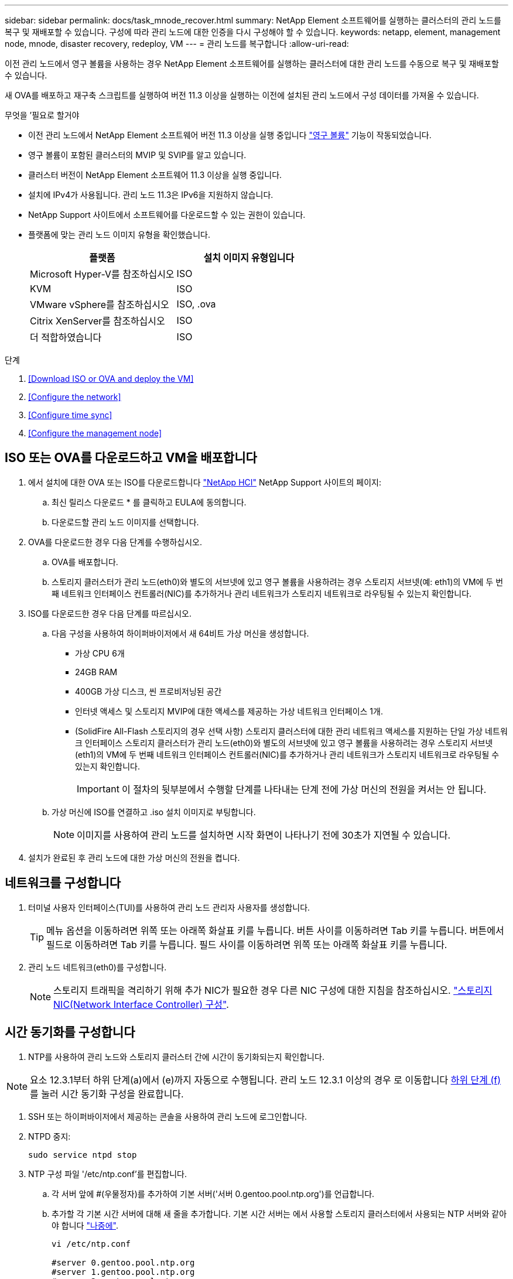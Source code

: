 ---
sidebar: sidebar 
permalink: docs/task_mnode_recover.html 
summary: NetApp Element 소프트웨어를 실행하는 클러스터의 관리 노드를 복구 및 재배포할 수 있습니다. 구성에 따라 관리 노드에 대한 인증을 다시 구성해야 할 수 있습니다. 
keywords: netapp, element, management node, mnode, disaster recovery, redeploy, VM 
---
= 관리 노드를 복구합니다
:allow-uri-read: 


[role="lead"]
이전 관리 노드에서 영구 볼륨을 사용하는 경우 NetApp Element 소프트웨어를 실행하는 클러스터에 대한 관리 노드를 수동으로 복구 및 재배포할 수 있습니다.

새 OVA를 배포하고 재구축 스크립트를 실행하여 버전 11.3 이상을 실행하는 이전에 설치된 관리 노드에서 구성 데이터를 가져올 수 있습니다.

.무엇을 &#8217;필요로 할거야
* 이전 관리 노드에서 NetApp Element 소프트웨어 버전 11.3 이상을 실행 중입니다 link:concept_hci_volumes.html#persistent-volumes["영구 볼륨"] 기능이 작동되었습니다.
* 영구 볼륨이 포함된 클러스터의 MVIP 및 SVIP를 알고 있습니다.
* 클러스터 버전이 NetApp Element 소프트웨어 11.3 이상을 실행 중입니다.
* 설치에 IPv4가 사용됩니다. 관리 노드 11.3은 IPv6을 지원하지 않습니다.
* NetApp Support 사이트에서 소프트웨어를 다운로드할 수 있는 권한이 있습니다.
* 플랫폼에 맞는 관리 노드 이미지 유형을 확인했습니다.
+
[cols="30,30"]
|===
| 플랫폼 | 설치 이미지 유형입니다 


| Microsoft Hyper-V를 참조하십시오 | ISO 


| KVM | ISO 


| VMware vSphere를 참조하십시오 | ISO, .ova 


| Citrix XenServer를 참조하십시오 | ISO 


| 더 적합하였습니다 | ISO 
|===


.단계
. <<Download ISO or OVA and deploy the VM>>
. <<Configure the network>>
. <<Configure time sync>>
. <<Configure the management node>>




== ISO 또는 OVA를 다운로드하고 VM을 배포합니다

. 에서 설치에 대한 OVA 또는 ISO를 다운로드합니다 https://mysupport.netapp.com/site/products/all/details/netapp-hci/downloads-tab["NetApp HCI"^] NetApp Support 사이트의 페이지:
+
.. 최신 릴리스 다운로드 * 를 클릭하고 EULA에 동의합니다.
.. 다운로드할 관리 노드 이미지를 선택합니다.


. OVA를 다운로드한 경우 다음 단계를 수행하십시오.
+
.. OVA를 배포합니다.
.. 스토리지 클러스터가 관리 노드(eth0)와 별도의 서브넷에 있고 영구 볼륨을 사용하려는 경우 스토리지 서브넷(예: eth1)의 VM에 두 번째 네트워크 인터페이스 컨트롤러(NIC)를 추가하거나 관리 네트워크가 스토리지 네트워크로 라우팅될 수 있는지 확인합니다.


. ISO를 다운로드한 경우 다음 단계를 따르십시오.
+
.. 다음 구성을 사용하여 하이퍼바이저에서 새 64비트 가상 머신을 생성합니다.
+
*** 가상 CPU 6개
*** 24GB RAM
*** 400GB 가상 디스크, 씬 프로비저닝된 공간
*** 인터넷 액세스 및 스토리지 MVIP에 대한 액세스를 제공하는 가상 네트워크 인터페이스 1개.
*** (SolidFire All-Flash 스토리지의 경우 선택 사항) 스토리지 클러스터에 대한 관리 네트워크 액세스를 지원하는 단일 가상 네트워크 인터페이스 스토리지 클러스터가 관리 노드(eth0)와 별도의 서브넷에 있고 영구 볼륨을 사용하려는 경우 스토리지 서브넷(eth1)의 VM에 두 번째 네트워크 인터페이스 컨트롤러(NIC)를 추가하거나 관리 네트워크가 스토리지 네트워크로 라우팅될 수 있는지 확인합니다.
+

IMPORTANT: 이 절차의 뒷부분에서 수행할 단계를 나타내는 단계 전에 가상 머신의 전원을 켜서는 안 됩니다.



.. 가상 머신에 ISO를 연결하고 .iso 설치 이미지로 부팅합니다.
+

NOTE: 이미지를 사용하여 관리 노드를 설치하면 시작 화면이 나타나기 전에 30초가 지연될 수 있습니다.



. 설치가 완료된 후 관리 노드에 대한 가상 머신의 전원을 켭니다.




== 네트워크를 구성합니다

. 터미널 사용자 인터페이스(TUI)를 사용하여 관리 노드 관리자 사용자를 생성합니다.
+

TIP: 메뉴 옵션을 이동하려면 위쪽 또는 아래쪽 화살표 키를 누릅니다. 버튼 사이를 이동하려면 Tab 키를 누릅니다. 버튼에서 필드로 이동하려면 Tab 키를 누릅니다. 필드 사이를 이동하려면 위쪽 또는 아래쪽 화살표 키를 누릅니다.

. 관리 노드 네트워크(eth0)를 구성합니다.
+

NOTE: 스토리지 트래픽을 격리하기 위해 추가 NIC가 필요한 경우 다른 NIC 구성에 대한 지침을 참조하십시오. link:task_mnode_install_add_storage_NIC.html["스토리지 NIC(Network Interface Controller) 구성"].





== 시간 동기화를 구성합니다

. NTP를 사용하여 관리 노드와 스토리지 클러스터 간에 시간이 동기화되는지 확인합니다.



NOTE: 요소 12.3.1부터 하위 단계(a)에서 (e)까지 자동으로 수행됩니다. 관리 노드 12.3.1 이상의 경우 로 이동합니다 <<substep_f_recover_config_time_sync,하위 단계 (f)>> 를 눌러 시간 동기화 구성을 완료합니다.

. SSH 또는 하이퍼바이저에서 제공하는 콘솔을 사용하여 관리 노드에 로그인합니다.
. NTPD 중지:
+
[listing]
----
sudo service ntpd stop
----
. NTP 구성 파일 '/etc/ntp.conf'를 편집합니다.
+
.. 각 서버 앞에 #(우물정자)를 추가하여 기본 서버('서버 0.gentoo.pool.ntp.org')를 언급합니다.
.. 추가할 각 기본 시간 서버에 대해 새 줄을 추가합니다. 기본 시간 서버는 에서 사용할 스토리지 클러스터에서 사용되는 NTP 서버와 같아야 합니다 link:task_mnode_recover.html#configure-the-management-node["나중에"].
+
[listing]
----
vi /etc/ntp.conf

#server 0.gentoo.pool.ntp.org
#server 1.gentoo.pool.ntp.org
#server 2.gentoo.pool.ntp.org
#server 3.gentoo.pool.ntp.org
server <insert the hostname or IP address of the default time server>
----
.. 완료되면 구성 파일을 저장합니다.


. 새로 추가된 서버와 NTP 동기화를 강제로 수행합니다.
+
[listing]
----
sudo ntpd -gq
----
. NTPD를 다시 시작합니다.
+
[listing]
----
sudo service ntpd start
----
. [[substep_f_recover_config_time_sync]] 하이퍼바이저를 통해 호스트와 시간 동기화를 비활성화합니다(VMware의 예).
+

NOTE: 예를 들어, OpenStack 환경의 .iso 이미지에서 VMware 이외의 하이퍼바이저 환경에 mNode를 구축하는 경우 하이퍼바이저 설명서에서 해당 명령을 참조하십시오.

+
.. 주기적 시간 동기화 비활성화:
+
[listing]
----
vmware-toolbox-cmd timesync disable
----
.. 서비스의 현재 상태를 표시하고 확인합니다.
+
[listing]
----
vmware-toolbox-cmd timesync status
----
.. vSphere에서 VM 옵션의 '호스트와 게스트 시간 동기화' 확인란이 선택 취소되어 있는지 확인합니다.
+

NOTE: 나중에 VM을 변경할 경우 이 옵션을 사용하지 마십시오.






NOTE: 시간 동기화 구성을 완료한 후에는 NTP를 편집하지 마십시오. NTP는 를 실행할 때 NTP에 영향을 주기 때문입니다 <<step_6_recover_mnode_redeploy,재구축 명령>> 관리 노드에서.



== 관리 노드를 구성합니다

. 관리 서비스 번들 컨텐츠에 대한 임시 대상 디렉토리를 생성합니다.
+
[listing]
----
mkdir -p /sf/etc/mnode/mnode-archive
----
. 기존 관리 노드에 이전에 설치된 관리 서비스 번들(버전 2.15.28 이상)을 다운로드하여 '/sf/etc/mnode/' 디렉토리에 저장합니다.
. 다음 명령을 사용하여 다운로드한 번들을 추출하고 대괄호를 포함한 [ ] 대괄호 안의 값을 번들 파일의 이름으로 바꿉니다.
+
[listing]
----
tar -C /sf/etc/mnode -xvf /sf/etc/mnode/[management services bundle file]
----
. 결과 파일을 '/sf/etc/mnode-archive' 디렉토리에 추출합니다.
+
[listing]
----
tar -C /sf/etc/mnode/mnode-archive -xvf /sf/etc/mnode/services_deploy_bundle.tar.gz
----
. 계정 및 볼륨에 대한 구성 파일 생성:
+
[listing]
----
echo '{"trident": true, "mvip": "[mvip IP address]", "account_name": "[persistent volume account name]"}' | sudo tee /sf/etc/mnode/mnode-archive/management-services-metadata.json
----
+
.. 다음의 각 필수 매개 변수에 대해 [ ] 대괄호(대괄호 포함)의 값을 바꿉니다.
+
*** * [mvip ip address] *: 스토리지 클러스터의 관리 가상 IP 주소입니다. 관리 노드를 구성하는 동안 사용한 것과 동일한 스토리지 클러스터를 사용합니다 link:task_mnode_recover.html#configure-time-sync["NTP 서버 구성"].
*** * [persistent volume account name] *: 이 스토리지 클러스터의 모든 영구 볼륨과 연관된 계정 이름입니다.




. 관리 노드 재구축 명령을 구성 및 실행하여 클러스터에서 호스팅되는 영구 볼륨에 연결하고 이전 관리 노드 구성 데이터로 서비스를 시작합니다.
+

NOTE: 보안 프롬프트에 암호를 입력하라는 메시지가 표시됩니다. 클러스터가 프록시 서버 뒤에 있는 경우 공용 네트워크에 연결할 수 있도록 프록시 설정을 구성해야 합니다.

+
[listing]
----
/sf/packages/mnode/redeploy-mnode --mnode_admin_user [username]
----
+
.. 대괄호를 포함하여 [ ] 대괄호 안의 값을 관리 노드 관리자 계정의 사용자 이름으로 바꿉니다. 관리 노드에 로그인하는 데 사용한 사용자 계정의 사용자 이름일 수 있습니다.
+

NOTE: 사용자 이름을 추가하거나 스크립트에서 정보를 묻는 메시지를 표시하도록 허용할 수 있습니다.

.. redeploy-mnode 명령을 실행합니다. 재구축이 완료되면 스크립트에 성공 메시지가 표시됩니다.
.. 시스템의 FQDN(정규화된 도메인 이름)을 사용하여 Element 또는 NetApp HCI 웹 인터페이스(예: 관리 노드 또는 NetApp 하이브리드 클라우드 제어)에 액세스하는 경우 link:task_hcc_upgrade_management_node.html#reconfigure-authentication-using-the-management-node-rest-api["관리 노드에 대한 인증을 다시 구성하십시오"^].





IMPORTANT: SSH 기능을 통해 제공됩니다 link:task_mnode_enable_remote_support_connections.html["NetApp RST(Remote Support Tunnel) 세션 액세스"] 관리 서비스 2.18 이상을 실행하는 관리 노드에서 기본적으로 이 비활성화됩니다. 이전에 관리 노드에서 SSH 기능을 활성화한 경우 가 필요할 수 있습니다 link:task_mnode_ssh_management.html["SSH를 다시 비활성화합니다"] 복구된 관리 노드에서

[discrete]
== 자세한 내용을 확인하십시오

* link:concept_hci_volumes.html#persistent-volumes["영구 볼륨"]
* https://docs.netapp.com/us-en/vcp/index.html["vCenter Server용 NetApp Element 플러그인"^]
* https://www.netapp.com/hybrid-cloud/hci-documentation/["NetApp HCI 리소스 페이지 를 참조하십시오"^]

